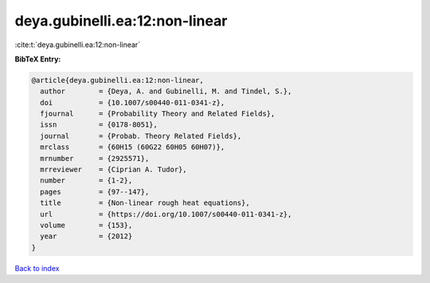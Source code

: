 deya.gubinelli.ea:12:non-linear
===============================

:cite:t:`deya.gubinelli.ea:12:non-linear`

**BibTeX Entry:**

.. code-block:: bibtex

   @article{deya.gubinelli.ea:12:non-linear,
     author        = {Deya, A. and Gubinelli, M. and Tindel, S.},
     doi           = {10.1007/s00440-011-0341-z},
     fjournal      = {Probability Theory and Related Fields},
     issn          = {0178-8051},
     journal       = {Probab. Theory Related Fields},
     mrclass       = {60H15 (60G22 60H05 60H07)},
     mrnumber      = {2925571},
     mrreviewer    = {Ciprian A. Tudor},
     number        = {1-2},
     pages         = {97--147},
     title         = {Non-linear rough heat equations},
     url           = {https://doi.org/10.1007/s00440-011-0341-z},
     volume        = {153},
     year          = {2012}
   }

`Back to index <../By-Cite-Keys.html>`_
